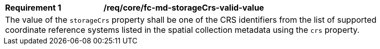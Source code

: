 [[req_crs-fc-md-storaceCrs-valid-value]]
[width="90%",cols="2,6a"]
|===
|*Requirement {counter:req-id}* |*/req/core/fc-md-storageCrs-valid-value* +
2+|The value of the `storageCrs` property shall be one of the CRS identifiers
from the list of supported coordinate reference systems listed in the 
spatial collection metadata using the `crs` property.
|===
